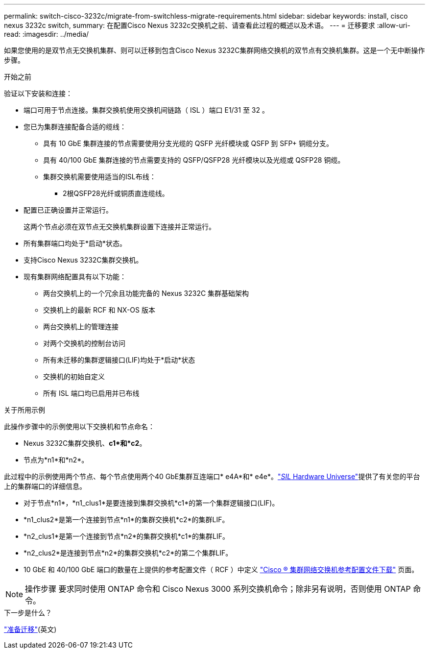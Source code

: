 ---
permalink: switch-cisco-3232c/migrate-from-switchless-migrate-requirements.html 
sidebar: sidebar 
keywords: install, cisco nexus 3232c switch, 
summary: 在配置Cisco Nexus 3232c交换机之前、请查看此过程的概述以及术语。 
---
= 迁移要求
:allow-uri-read: 
:imagesdir: ../media/


[role="lead"]
如果您使用的是双节点无交换机集群、则可以迁移到包含Cisco Nexus 3232C集群网络交换机的双节点有交换机集群。这是一个无中断操作步骤。

.开始之前
验证以下安装和连接：

* 端口可用于节点连接。集群交换机使用交换机间链路（ ISL ）端口 E1/31 至 32 。
* 您已为集群连接配备合适的缆线：
+
** 具有 10 GbE 集群连接的节点需要使用分支光缆的 QSFP 光纤模块或 QSFP 到 SFP+ 铜缆分支。
** 具有 40/100 GbE 集群连接的节点需要支持的 QSFP/QSFP28 光纤模块以及光缆或 QSFP28 铜缆。
** 集群交换机需要使用适当的ISL布线：
+
*** 2根QSFP28光纤或铜质直连缆线。




* 配置已正确设置并正常运行。
+
这两个节点必须在双节点无交换机集群设置下连接并正常运行。

* 所有集群端口均处于*启动*状态。
* 支持Cisco Nexus 3232C集群交换机。
* 现有集群网络配置具有以下功能：
+
** 两台交换机上的一个冗余且功能完备的 Nexus 3232C 集群基础架构
** 交换机上的最新 RCF 和 NX-OS 版本
** 两台交换机上的管理连接
** 对两个交换机的控制台访问
** 所有未迁移的集群逻辑接口(LIF)均处于*启动*状态
** 交换机的初始自定义
** 所有 ISL 端口均已启用并已布线




.关于所用示例
此操作步骤中的示例使用以下交换机和节点命名：

* Nexus 3232C集群交换机、*c1*和*c2*。
* 节点为*n1*和*n2*。


此过程中的示例使用两个节点、每个节点使用两个40 GbE集群互连端口* e4A*和* e4e*。link:https://hwu.netapp.com/["_SIL_ Hardware Universe"^]提供了有关您的平台上的集群端口的详细信息。

* 对于节点*n1*，*n1_clus1*是要连接到集群交换机*c1*的第一个集群逻辑接口(LIF)。
* *n1_clus2*是第一个连接到节点*n1*的集群交换机*c2*的集群LIF。
* *n2_clus1*是第一个连接到节点*n2*的集群交换机*c1*的集群LIF。
* *n2_clus2*是连接到节点*n2*的集群交换机*c2*的第二个集群LIF。
* 10 GbE 和 40/100 GbE 端口的数量在上提供的参考配置文件（ RCF ）中定义 https://mysupport.netapp.com/NOW/download/software/sanswitch/fcp/Cisco/netapp_cnmn/download.shtml["Cisco ® 集群网络交换机参考配置文件下载"^] 页面。


[NOTE]
====
操作步骤 要求同时使用 ONTAP 命令和 Cisco Nexus 3000 系列交换机命令；除非另有说明，否则使用 ONTAP 命令。

====
.下一步是什么？
link:migrate-from-switchless-prepare-to-migrate.html["准备迁移"](英文)
